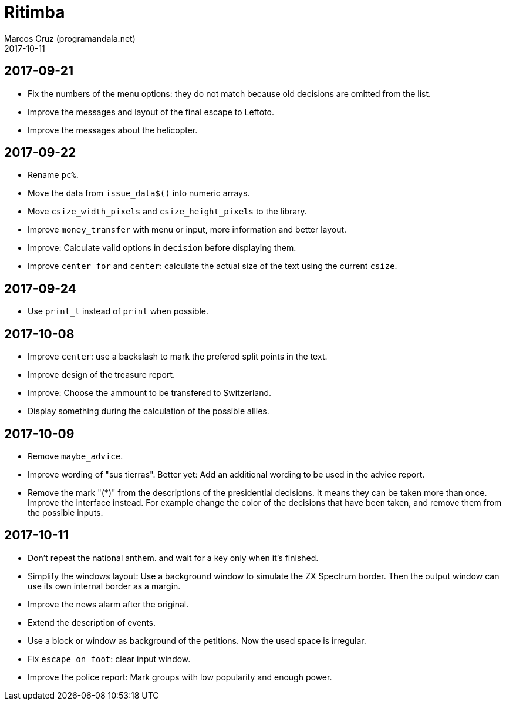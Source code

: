 = Ritimba
:author: Marcos Cruz (programandala.net)
:revdate: 2017-10-11

== 2017-09-21

- Fix the numbers of the menu options: they do not match because old
  decisions are omitted from the list.
- Improve the messages and layout of the final escape to Leftoto.
- Improve the messages about the helicopter.

== 2017-09-22

- Rename `pc%`.
- Move the data from `issue_data$()` into numeric arrays.
- Move `csize_width_pixels` and `csize_height_pixels` to the library.
- Improve `money_transfer` with menu or input, more information and
  better layout.
- Improve: Calculate valid options in `decision` before displaying
  them.
- Improve `center_for` and `center`: calculate the actual size of the
  text using the current `csize`.

== 2017-09-24

- Use `print_l` instead of `print` when possible.

== 2017-10-08

- Improve `center`: use a backslash to mark the prefered split points
  in the text.
- Improve design of the treasure report.
- Improve: Choose the ammount to be transfered to Switzerland.
- Display something during the calculation of the possible allies.

== 2017-10-09

- Remove `maybe_advice`.
- Improve wording of "sus tierras". Better yet: Add an additional
  wording to be used in the advice report.
- Remove the mark "(*)" from the descriptions of the presidential
  decisions. It means they can be taken more than once. Improve the
  interface instead. For example change the color of the decisions
  that have been taken, and remove them from the possible inputs.

== 2017-10-11

- Don't repeat the national anthem. and wait for a key only when it's
  finished.
- Simplify the windows layout: Use a background window to simulate the
  ZX Spectrum border. Then the output window can use its own internal
  border as a margin.
- Improve the news alarm after the original.
- Extend the description of events.
- Use a block or window as background of the petitions. Now the used
  space is irregular.
- Fix `escape_on_foot`: clear input window.
- Improve the police report: Mark groups with low popularity and
  enough power.
